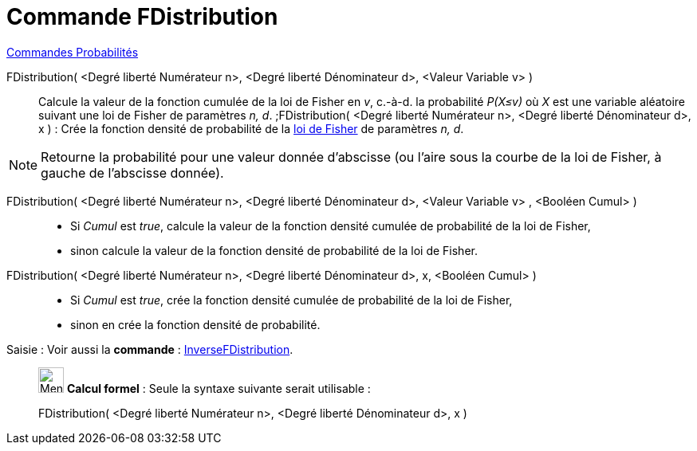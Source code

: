 = Commande FDistribution
:page-en: commands/FDistribution
ifdef::env-github[:imagesdir: /fr/modules/ROOT/assets/images]

xref:commands/Commandes_Probabilités.adoc[ Commandes Probabilités]

FDistribution( <Degré liberté Numérateur n>, <Degré liberté Dénominateur d>, <Valeur Variable v> )::
  Calcule la valeur de la fonction cumulée de la loi de Fisher en _v_, c.-à-d. la probabilité _P(X≤v)_ où _X_ est une
  variable aléatoire suivant une loi de Fisher de paramètres _n, d_.
  ;FDistribution( <Degré liberté Numérateur n>, <Degré liberté Dénominateur d>, x ) : Crée la fonction densité de
  probabilité de la https://fr.wikipedia.org/wiki/Loi_de_Fisher[loi de Fisher] de paramètres _n, d_.

[NOTE]
====

Retourne la probabilité pour une valeur donnée d'abscisse (ou l'aire sous la courbe de la loi de Fisher, à
gauche de l'abscisse donnée).

====

FDistribution( <Degré liberté Numérateur n>, <Degré liberté Dénominateur d>, <Valeur Variable v> , <Booléen Cumul> )::
  * Si _Cumul_ est _true_, calcule la valeur de la fonction densité cumulée de probabilité de la loi de Fisher,
* sinon calcule la valeur de la fonction densité de probabilité de la loi de Fisher.

FDistribution( <Degré liberté Numérateur n>, <Degré liberté Dénominateur d>, x, <Booléen Cumul> )::
  * Si _Cumul_ est _true_, crée la fonction densité cumulée de probabilité de la loi de Fisher,
* sinon en crée la fonction densité de probabilité.

[.kcode]#Saisie :# Voir aussi la *commande* : xref:/commands/InverseFDistribution.adoc[InverseFDistribution].

____________________________________________________________

image:32px-Menu_view_cas.svg.png[Menu view cas.svg,width=32,height=32] *Calcul formel* : Seule la syntaxe suivante
serait utilisable :

FDistribution( <Degré liberté Numérateur n>, <Degré liberté Dénominateur d>, x )::
